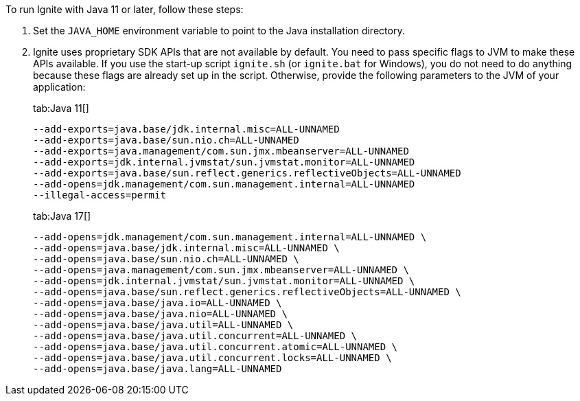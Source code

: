 // Licensed to the Apache Software Foundation (ASF) under one or more
// contributor license agreements.  See the NOTICE file distributed with
// this work for additional information regarding copyright ownership.
// The ASF licenses this file to You under the Apache License, Version 2.0
// (the "License"); you may not use this file except in compliance with
// the License.  You may obtain a copy of the License at
//
// http://www.apache.org/licenses/LICENSE-2.0
//
// Unless required by applicable law or agreed to in writing, software
// distributed under the License is distributed on an "AS IS" BASIS,
// WITHOUT WARRANTIES OR CONDITIONS OF ANY KIND, either express or implied.
// See the License for the specific language governing permissions and
// limitations under the License.

To run Ignite with Java 11 or later, follow these steps:

1.  Set the `JAVA_HOME` environment variable to point to the Java installation
directory.
2.  Ignite uses proprietary SDK APIs that are not available by
default. You need to pass specific flags to JVM to make these APIs
available. If you use the start-up script `ignite.sh` (or `ignite.bat` for Windows), you do not need
to do anything because these flags are already set up in the script.
Otherwise, provide the following parameters to the JVM of your
application:
+
[tabs]
--
tab:Java 11[]
[source,shell]
----
--add-exports=java.base/jdk.internal.misc=ALL-UNNAMED
--add-exports=java.base/sun.nio.ch=ALL-UNNAMED
--add-exports=java.management/com.sun.jmx.mbeanserver=ALL-UNNAMED
--add-exports=jdk.internal.jvmstat/sun.jvmstat.monitor=ALL-UNNAMED
--add-exports=java.base/sun.reflect.generics.reflectiveObjects=ALL-UNNAMED
--add-opens=jdk.management/com.sun.management.internal=ALL-UNNAMED
--illegal-access=permit
----

tab:Java 17[]
[source,shell]
----
--add-opens=jdk.management/com.sun.management.internal=ALL-UNNAMED \
--add-opens=java.base/jdk.internal.misc=ALL-UNNAMED \
--add-opens=java.base/sun.nio.ch=ALL-UNNAMED \
--add-opens=java.management/com.sun.jmx.mbeanserver=ALL-UNNAMED \
--add-opens=jdk.internal.jvmstat/sun.jvmstat.monitor=ALL-UNNAMED \
--add-opens=java.base/sun.reflect.generics.reflectiveObjects=ALL-UNNAMED \
--add-opens=java.base/java.io=ALL-UNNAMED \
--add-opens=java.base/java.nio=ALL-UNNAMED \
--add-opens=java.base/java.util=ALL-UNNAMED \
--add-opens=java.base/java.util.concurrent=ALL-UNNAMED \
--add-opens=java.base/java.util.concurrent.atomic=ALL-UNNAMED \
--add-opens=java.base/java.util.concurrent.locks=ALL-UNNAMED \
--add-opens=java.base/java.lang=ALL-UNNAMED
----
--

